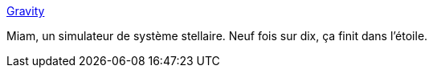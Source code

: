 :jbake-type: post
:jbake-status: published
:jbake-title: Gravity
:jbake-tags: espace,simulateur,gravité,web,_mois_sept.,_année_2016
:jbake-date: 2016-09-01
:jbake-depth: ../
:jbake-uri: shaarli/1472742495000.adoc
:jbake-source: https://nicolas-delsaux.hd.free.fr/Shaarli?searchterm=http%3A%2F%2Fhermann.is%2Fgravity%2F&searchtags=espace+simulateur+gravit%C3%A9+web+_mois_sept.+_ann%C3%A9e_2016
:jbake-style: shaarli

http://hermann.is/gravity/[Gravity]

Miam, un simulateur de système stellaire. Neuf fois sur dix, ça finit dans l'étoile.
